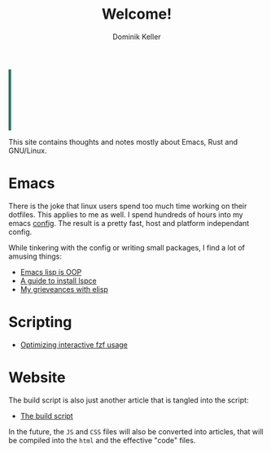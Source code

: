 #+title: Welcome!
#+author: Dominik Keller

#+html_head: <script type="module" src="js/cli.js"></script>
#+html: <div style="padding: 10px; border-left: 5px solid #29785c;
#+html:  min-height: 100px; max-height: 100px; overflow: scroll;"
#+html:  id="stdout">
#+html:   <div class="cmd-input" style="display: flex; color: #29785c;
#+html:    font-family: 'Source Code Pro';">
#+html:     <input style="width: 100%; background-color: inherit;
#+html:      border: none; color: inherit;font-size: 12pt;"
#+html:      id="cmd-input-field">
#+html:   </div>
#+html: </div>

This site contains thoughts and notes mostly about Emacs, Rust and GNU/Linux.

* Emacs
There is the joke that linux users spend too much time working on
their dotfiles. This applies to me as well. I spend hundreds of hours
into my emacs [[https://www.github.com/domse007/.emacs.d][config]]. The result is a pretty fast, host and platform
independant config.

While tinkering with the config or writing small packages, I find a
lot of amusing things:
- [[file:elisp-classes.org][Emacs lisp is OOP]]
- [[file:lspce.org][A guide to install lspce]]
- [[file:elisp.org][My grieveances with elisp]]

* Scripting
- [[file:fzf.org][Optimizing interactive fzf usage]]

* Website
The build script is also just another article that is tangled into
the script:
- [[file:publish.org][The build script]]

In the future, the =JS= and =CSS= files will also be converted into
articles, that will be compiled into the =html= and the effective "code"
files.
